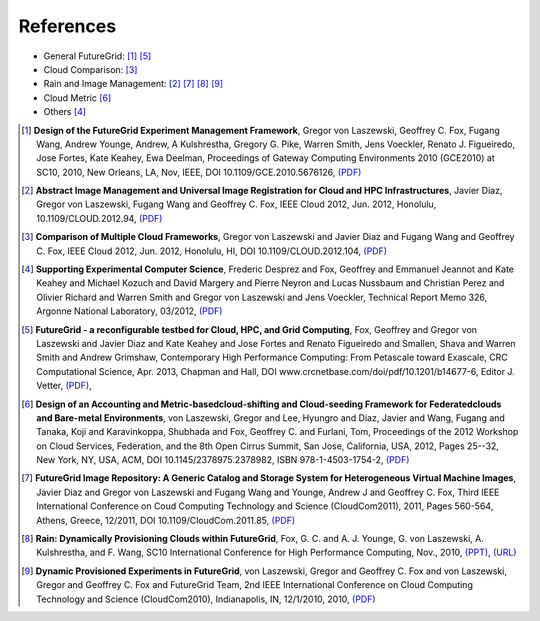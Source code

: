 References
============

* General FutureGrid: [1]_ [5]_
* Cloud Comparison: [3]_
* Rain and Image Management: [2]_ [7]_ [8]_ [9]_
* Cloud Metric [6]_
* Others [4]_


.. [1] **Design of the FutureGrid Experiment Management Framework**, Gregor von Laszewski, Geoffrey C. Fox, Fugang Wang, 
        Andrew Younge, Andrew, A Kulshrestha, Gregory G. Pike, Warren Smith,  Jens Voeckler, Renato J. Figueiredo, Jose Fortes, Kate Keahey,
        Ewa Deelman,   Proceedings of Gateway Computing Environments 2010 (GCE2010) at SC10,  2010, New Orleans, LA, Nov,  IEEE,  
        DOI 10.1109/GCE.2010.5676126,
        `(PDF) <http://cyberaide.googlecode.com/svn/trunk/papers/10-FG-exp-GCE10/vonLaszewski-10-FG-exp-GCE10.pdf>`_

.. [2] **Abstract Image Management and Universal Image Registration for Cloud and HPC Infrastructures**,
	Javier Diaz, Gregor von Laszewski, Fugang Wang and Geoffrey C. Fox,
	IEEE Cloud 2012,
	Jun. 2012,
	Honolulu,
	10.1109/CLOUD.2012.94,
	`(PDF) <http://cyberaide.googlecode.com/svn/trunk/papers/12-cloud12-imagemanagement/vonLaszewski-12-IEEECloud2012.pdf>`_


.. [3]
  **Comparison of Multiple Cloud Frameworks**,
  Gregor von Laszewski and Javier Diaz and Fugang Wang and Geoffrey
  C. Fox,
  IEEE Cloud 2012,
  Jun. 2012,
  Honolulu, HI,
  DOI 10.1109/CLOUD.2012.104,
  `(PDF) <http://cyberaide.googlecode.com/svn/trunk/papers/12-cloud12-cloudcompare/laszewski-IEEECloud2012_id-4803.pdf>`_


.. [4] **Supporting Experimental Computer Science**,
  Frederic Desprez and Fox, Geoffrey and Emmanuel Jeannot and Kate
  Keahey and Michael Kozuch and David Margery and Pierre Neyron and
  Lucas Nussbaum and Christian Perez and Olivier Richard and Warren
  Smith and Gregor von Laszewski and Jens Voeckler,
  Technical Report Memo 326,
  Argonne National Laboratory,
  03/2012,
  `(PDF) <http://www.nimbusproject.org/downloads/Supporting_Experimental_Computer_Science_final_draft.pdf>`_


.. [5]
   **FutureGrid - a reconfigurable testbed for Cloud, HPC, and Grid Computing**,
   Fox, Geoffrey and Gregor von Laszewski and Javier Diaz and Kate Keahey and Jose Fortes and Renato Figueiredo and Smallen, Shava and Warren Smith and Andrew Grimshaw,
   Contemporary High Performance Computing: From Petascale toward Exascale,
   CRC Computational Science,
   Apr. 2013,
   Chapman and Hall,
   DOI www.crcnetbase.com/doi/pdf/10.1201/b14677-6‎,
   Editor J. Vetter,
   `(PDF) <http://cyberaide.googlecode.com/svn/trunk/papers/pdf/vonLaszewski-12-fg-bookchapter.pdf>`_,

.. [6] **Design of an Accounting and Metric-basedcloud-shifting and Cloud-seeding Framework for Federatedclouds and Bare-metal Environments**,
  von Laszewski, Gregor and Lee, Hyungro and Diaz, Javier and Wang,
  Fugang and Tanaka, Koji and Karavinkoppa, Shubhada and Fox, Geoffrey
  C. and Furlani, Tom, 
  Proceedings of the 2012 Workshop on Cloud Services, Federation, and
  the 8th Open Cirrus Summit,   San Jose, California, USA,
  2012,
  Pages 25--32,
  New York, NY, USA,
  ACM,
  DOI 10.1145/2378975.2378982,
  ISBN 978-1-4503-1754-2,
  `(PDF) <http://grids.ucs.indiana.edu/ptliupages/publications/p25-vonLaszewski.pdf>`_


.. [7]  **FutureGrid Image Repository: A Generic Catalog and Storage System for Heterogeneous Virtual Machine Images**,
  Javier Diaz and Gregor von Laszewski and Fugang Wang and Younge,
  Andrew J and Geoffrey C. Fox,
  Third IEEE International Conference on Coud Computing Technology
  and Science (CloudCom2011),
  2011,
  Pages 560-564,
  Athens, Greece,
  12/2011,
  DOI 10.1109/CloudCom.2011.85,
  `(PDF) <http://cyberaide.googlecode.com/svn/trunk/papers/11-cloudcom11-imagerepo/vonLaszewski-draft-11-imagerepo.pdf>`_

.. [8]  **Rain: Dynamically Provisioning Clouds within FutureGrid**,
  Fox, G. C. and A. J. Younge, G. von Laszewski, A. Kulshrestha, and
  F. Wang,
  SC10 International Conference for High Performance Computing,
  Nov., 2010, `(PPT) <http://d2i.indiana.edu/sites/default/files/dynamic_provisioning_poster.ppt>`_,  `(URL) <http://sc10.supercomputing.org/?pg=posters.html>`_


.. [9]
  **Dynamic Provisioned Experiments in FutureGrid**,
  von Laszewski, Gregor and Geoffrey C. Fox and von Laszewski, Gregor
  and Geoffrey C. Fox and FutureGrid Team,
  2nd IEEE International Conference on Cloud Computing Technology and
  Science (CloudCom2010), Indianapolis, IN,
  12/1/2010,
  2010,
  `(PDF) <http://grids.ucs.indiana.edu/ptliupages/presentations/vonLaszewski-10-FG-proj-management.pdf>`_
